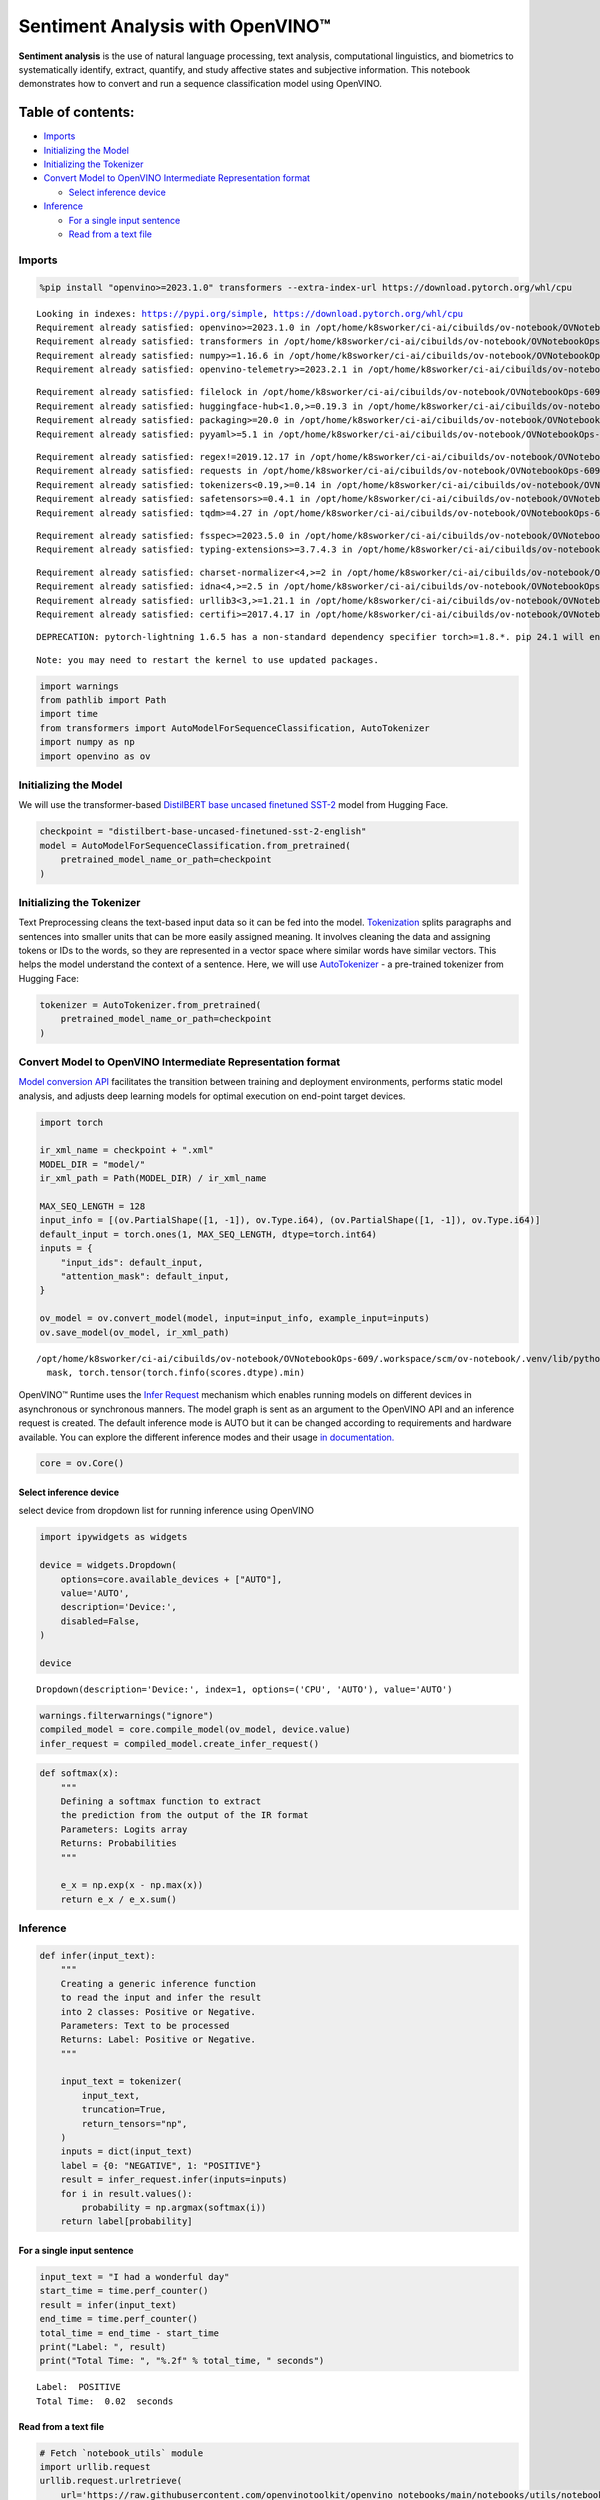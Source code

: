 Sentiment Analysis with OpenVINO™
=================================

**Sentiment analysis** is the use of natural language processing, text
analysis, computational linguistics, and biometrics to systematically
identify, extract, quantify, and study affective states and subjective
information. This notebook demonstrates how to convert and run a
sequence classification model using OpenVINO.

Table of contents:
^^^^^^^^^^^^^^^^^^

-  `Imports <#imports>`__
-  `Initializing the Model <#initializing-the-model>`__
-  `Initializing the Tokenizer <#initializing-the-tokenizer>`__
-  `Convert Model to OpenVINO Intermediate Representation
   format <#convert-model-to-openvino-intermediate-representation-format>`__

   -  `Select inference device <#select-inference-device>`__

-  `Inference <#inference>`__

   -  `For a single input sentence <#for-a-single-input-sentence>`__
   -  `Read from a text file <#read-from-a-text-file>`__

Imports
-------



.. code:: ipython3

    %pip install "openvino>=2023.1.0" transformers --extra-index-url https://download.pytorch.org/whl/cpu


.. parsed-literal::

    Looking in indexes: https://pypi.org/simple, https://download.pytorch.org/whl/cpu
    Requirement already satisfied: openvino>=2023.1.0 in /opt/home/k8sworker/ci-ai/cibuilds/ov-notebook/OVNotebookOps-609/.workspace/scm/ov-notebook/.venv/lib/python3.8/site-packages (2023.3.0)
    Requirement already satisfied: transformers in /opt/home/k8sworker/ci-ai/cibuilds/ov-notebook/OVNotebookOps-609/.workspace/scm/ov-notebook/.venv/lib/python3.8/site-packages (4.37.2)
    Requirement already satisfied: numpy>=1.16.6 in /opt/home/k8sworker/ci-ai/cibuilds/ov-notebook/OVNotebookOps-609/.workspace/scm/ov-notebook/.venv/lib/python3.8/site-packages (from openvino>=2023.1.0) (1.23.5)
    Requirement already satisfied: openvino-telemetry>=2023.2.1 in /opt/home/k8sworker/ci-ai/cibuilds/ov-notebook/OVNotebookOps-609/.workspace/scm/ov-notebook/.venv/lib/python3.8/site-packages (from openvino>=2023.1.0) (2023.2.1)


.. parsed-literal::

    Requirement already satisfied: filelock in /opt/home/k8sworker/ci-ai/cibuilds/ov-notebook/OVNotebookOps-609/.workspace/scm/ov-notebook/.venv/lib/python3.8/site-packages (from transformers) (3.13.1)
    Requirement already satisfied: huggingface-hub<1.0,>=0.19.3 in /opt/home/k8sworker/ci-ai/cibuilds/ov-notebook/OVNotebookOps-609/.workspace/scm/ov-notebook/.venv/lib/python3.8/site-packages (from transformers) (0.20.3)
    Requirement already satisfied: packaging>=20.0 in /opt/home/k8sworker/ci-ai/cibuilds/ov-notebook/OVNotebookOps-609/.workspace/scm/ov-notebook/.venv/lib/python3.8/site-packages (from transformers) (23.2)
    Requirement already satisfied: pyyaml>=5.1 in /opt/home/k8sworker/ci-ai/cibuilds/ov-notebook/OVNotebookOps-609/.workspace/scm/ov-notebook/.venv/lib/python3.8/site-packages (from transformers) (6.0.1)


.. parsed-literal::

    Requirement already satisfied: regex!=2019.12.17 in /opt/home/k8sworker/ci-ai/cibuilds/ov-notebook/OVNotebookOps-609/.workspace/scm/ov-notebook/.venv/lib/python3.8/site-packages (from transformers) (2023.12.25)
    Requirement already satisfied: requests in /opt/home/k8sworker/ci-ai/cibuilds/ov-notebook/OVNotebookOps-609/.workspace/scm/ov-notebook/.venv/lib/python3.8/site-packages (from transformers) (2.31.0)
    Requirement already satisfied: tokenizers<0.19,>=0.14 in /opt/home/k8sworker/ci-ai/cibuilds/ov-notebook/OVNotebookOps-609/.workspace/scm/ov-notebook/.venv/lib/python3.8/site-packages (from transformers) (0.15.1)
    Requirement already satisfied: safetensors>=0.4.1 in /opt/home/k8sworker/ci-ai/cibuilds/ov-notebook/OVNotebookOps-609/.workspace/scm/ov-notebook/.venv/lib/python3.8/site-packages (from transformers) (0.4.2)
    Requirement already satisfied: tqdm>=4.27 in /opt/home/k8sworker/ci-ai/cibuilds/ov-notebook/OVNotebookOps-609/.workspace/scm/ov-notebook/.venv/lib/python3.8/site-packages (from transformers) (4.66.1)


.. parsed-literal::

    Requirement already satisfied: fsspec>=2023.5.0 in /opt/home/k8sworker/ci-ai/cibuilds/ov-notebook/OVNotebookOps-609/.workspace/scm/ov-notebook/.venv/lib/python3.8/site-packages (from huggingface-hub<1.0,>=0.19.3->transformers) (2023.10.0)
    Requirement already satisfied: typing-extensions>=3.7.4.3 in /opt/home/k8sworker/ci-ai/cibuilds/ov-notebook/OVNotebookOps-609/.workspace/scm/ov-notebook/.venv/lib/python3.8/site-packages (from huggingface-hub<1.0,>=0.19.3->transformers) (4.9.0)


.. parsed-literal::

    Requirement already satisfied: charset-normalizer<4,>=2 in /opt/home/k8sworker/ci-ai/cibuilds/ov-notebook/OVNotebookOps-609/.workspace/scm/ov-notebook/.venv/lib/python3.8/site-packages (from requests->transformers) (3.3.2)
    Requirement already satisfied: idna<4,>=2.5 in /opt/home/k8sworker/ci-ai/cibuilds/ov-notebook/OVNotebookOps-609/.workspace/scm/ov-notebook/.venv/lib/python3.8/site-packages (from requests->transformers) (3.6)
    Requirement already satisfied: urllib3<3,>=1.21.1 in /opt/home/k8sworker/ci-ai/cibuilds/ov-notebook/OVNotebookOps-609/.workspace/scm/ov-notebook/.venv/lib/python3.8/site-packages (from requests->transformers) (2.2.0)
    Requirement already satisfied: certifi>=2017.4.17 in /opt/home/k8sworker/ci-ai/cibuilds/ov-notebook/OVNotebookOps-609/.workspace/scm/ov-notebook/.venv/lib/python3.8/site-packages (from requests->transformers) (2024.2.2)


.. parsed-literal::

    DEPRECATION: pytorch-lightning 1.6.5 has a non-standard dependency specifier torch>=1.8.*. pip 24.1 will enforce this behaviour change. A possible replacement is to upgrade to a newer version of pytorch-lightning or contact the author to suggest that they release a version with a conforming dependency specifiers. Discussion can be found at https://github.com/pypa/pip/issues/12063


.. parsed-literal::

    Note: you may need to restart the kernel to use updated packages.


.. code:: ipython3

    import warnings
    from pathlib import Path
    import time
    from transformers import AutoModelForSequenceClassification, AutoTokenizer
    import numpy as np
    import openvino as ov

Initializing the Model
----------------------



We will use the transformer-based `DistilBERT base uncased finetuned
SST-2 <https://huggingface.co/distilbert-base-uncased-finetuned-sst-2-english>`__
model from Hugging Face.

.. code:: ipython3

    checkpoint = "distilbert-base-uncased-finetuned-sst-2-english"
    model = AutoModelForSequenceClassification.from_pretrained(
        pretrained_model_name_or_path=checkpoint
    )

Initializing the Tokenizer
--------------------------



Text Preprocessing cleans the text-based input data so it can be fed
into the model.
`Tokenization <https://towardsdatascience.com/tokenization-for-natural-language-processing-a179a891bad4>`__
splits paragraphs and sentences into smaller units that can be more
easily assigned meaning. It involves cleaning the data and assigning
tokens or IDs to the words, so they are represented in a vector space
where similar words have similar vectors. This helps the model
understand the context of a sentence. Here, we will use
`AutoTokenizer <https://huggingface.co/docs/transformers/main_classes/tokenizer>`__
- a pre-trained tokenizer from Hugging Face:

.. code:: ipython3

    tokenizer = AutoTokenizer.from_pretrained(
        pretrained_model_name_or_path=checkpoint
    )

Convert Model to OpenVINO Intermediate Representation format
------------------------------------------------------------



`Model conversion
API <https://docs.openvino.ai/2024/openvino-workflow/model-preparation.html>`__
facilitates the transition between training and deployment environments,
performs static model analysis, and adjusts deep learning models for
optimal execution on end-point target devices.

.. code:: ipython3

    import torch

    ir_xml_name = checkpoint + ".xml"
    MODEL_DIR = "model/"
    ir_xml_path = Path(MODEL_DIR) / ir_xml_name

    MAX_SEQ_LENGTH = 128
    input_info = [(ov.PartialShape([1, -1]), ov.Type.i64), (ov.PartialShape([1, -1]), ov.Type.i64)]
    default_input = torch.ones(1, MAX_SEQ_LENGTH, dtype=torch.int64)
    inputs = {
        "input_ids": default_input,
        "attention_mask": default_input,
    }

    ov_model = ov.convert_model(model, input=input_info, example_input=inputs)
    ov.save_model(ov_model, ir_xml_path)


.. parsed-literal::

    /opt/home/k8sworker/ci-ai/cibuilds/ov-notebook/OVNotebookOps-609/.workspace/scm/ov-notebook/.venv/lib/python3.8/site-packages/transformers/models/distilbert/modeling_distilbert.py:246: TracerWarning: torch.tensor results are registered as constants in the trace. You can safely ignore this warning if you use this function to create tensors out of constant variables that would be the same every time you call this function. In any other case, this might cause the trace to be incorrect.
      mask, torch.tensor(torch.finfo(scores.dtype).min)


OpenVINO™ Runtime uses the `Infer
Request <https://docs.openvino.ai/2024/openvino-workflow/running-inference/integrate-openvino-with-your-application/inference-request.html>`__
mechanism which enables running models on different devices in
asynchronous or synchronous manners. The model graph is sent as an
argument to the OpenVINO API and an inference request is created. The
default inference mode is AUTO but it can be changed according to
requirements and hardware available. You can explore the different
inference modes and their usage `in
documentation. <https://docs.openvino.ai/2024/openvino-workflow/running-inference/inference-devices-and-modes.html>`__

.. code:: ipython3

    core = ov.Core()

Select inference device
~~~~~~~~~~~~~~~~~~~~~~~



select device from dropdown list for running inference using OpenVINO

.. code:: ipython3

    import ipywidgets as widgets

    device = widgets.Dropdown(
        options=core.available_devices + ["AUTO"],
        value='AUTO',
        description='Device:',
        disabled=False,
    )

    device




.. parsed-literal::

    Dropdown(description='Device:', index=1, options=('CPU', 'AUTO'), value='AUTO')



.. code:: ipython3

    warnings.filterwarnings("ignore")
    compiled_model = core.compile_model(ov_model, device.value)
    infer_request = compiled_model.create_infer_request()

.. code:: ipython3

    def softmax(x):
        """
        Defining a softmax function to extract
        the prediction from the output of the IR format
        Parameters: Logits array
        Returns: Probabilities
        """

        e_x = np.exp(x - np.max(x))
        return e_x / e_x.sum()

Inference
---------



.. code:: ipython3

    def infer(input_text):
        """
        Creating a generic inference function
        to read the input and infer the result
        into 2 classes: Positive or Negative.
        Parameters: Text to be processed
        Returns: Label: Positive or Negative.
        """

        input_text = tokenizer(
            input_text,
            truncation=True,
            return_tensors="np",
        )
        inputs = dict(input_text)
        label = {0: "NEGATIVE", 1: "POSITIVE"}
        result = infer_request.infer(inputs=inputs)
        for i in result.values():
            probability = np.argmax(softmax(i))
        return label[probability]

For a single input sentence
~~~~~~~~~~~~~~~~~~~~~~~~~~~



.. code:: ipython3

    input_text = "I had a wonderful day"
    start_time = time.perf_counter()
    result = infer(input_text)
    end_time = time.perf_counter()
    total_time = end_time - start_time
    print("Label: ", result)
    print("Total Time: ", "%.2f" % total_time, " seconds")


.. parsed-literal::

    Label:  POSITIVE
    Total Time:  0.02  seconds


Read from a text file
~~~~~~~~~~~~~~~~~~~~~



.. code:: ipython3

    # Fetch `notebook_utils` module
    import urllib.request
    urllib.request.urlretrieve(
        url='https://raw.githubusercontent.com/openvinotoolkit/openvino_notebooks/main/notebooks/utils/notebook_utils.py',
        filename='notebook_utils.py'
    )
    from notebook_utils import download_file

    # Download the text from the openvino_notebooks storage
    vocab_file_path = download_file(
        "https://storage.openvinotoolkit.org/repositories/openvino_notebooks/data/data/text/food_reviews.txt",
        directory="data"
    )



.. parsed-literal::

    data/food_reviews.txt:   0%|          | 0.00/71.0 [00:00<?, ?B/s]


.. code:: ipython3

    start_time = time.perf_counter()
    with vocab_file_path.open(mode='r') as f:
        input_text = f.readlines()
        for lines in input_text:
            print("User Input: ", lines)
            result = infer(lines)
            print("Label: ", result, "\n")
    end_time = time.perf_counter()
    total_time = end_time - start_time
    print("Total Time: ", "%.2f" % total_time, " seconds")


.. parsed-literal::

    User Input:  The food was horrible.

    Label:  NEGATIVE

    User Input:  We went because the restaurant had good reviews.
    Label:  POSITIVE

    Total Time:  0.03  seconds

